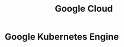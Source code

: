 :PROPERTIES:
:ID:       015B24DB-BCBF-4772-ADF4-2E2CFB9E3D22
:END:
#+title: Google Cloud

* Google Kubernetes Engine
:PROPERTIES:
:ID:       F405FC2A-65FC-441C-BCAB-3B65D7656026
:ROAM_ALIASES: GKE
:END:
